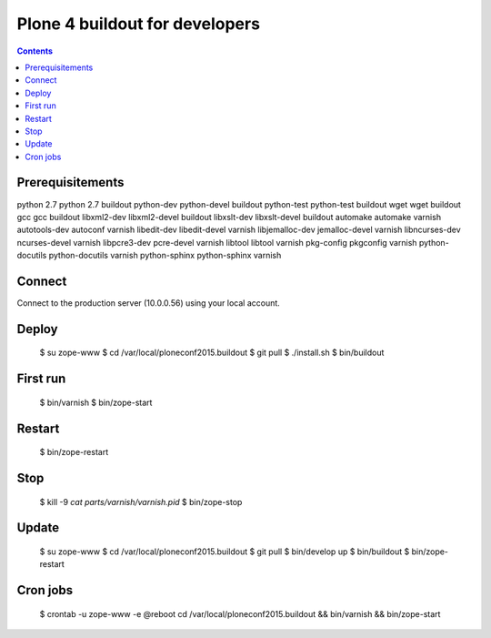 ================================
Plone 4 buildout for developers
================================

.. contents ::

Prerequisitements
-----------------

=======================  =======================  ===============================
Debian/Ubuntu            CentOS                   dependency for
=======================  =======================  ===============================
python 2.7               python 2.7               buildout
python-dev               python-devel             buildout
python-test              python-test              buildout
wget                     wget                     buildout
gcc                      gcc                      buildout
libxml2-dev              libxml2-devel            buildout
libxslt-dev              libxslt-devel            buildout
automake                 automake                 varnish
autotools-dev            autoconf                 varnish
libedit-dev              libedit-devel            varnish
libjemalloc-dev          jemalloc-devel           varnish
libncurses-dev           ncurses-devel            varnish
libpcre3-dev             pcre-devel               varnish
libtool                  libtool                  varnish
pkg-config               pkgconfig                varnish
python-docutils          python-docutils          varnish
python-sphinx            python-sphinx            varnish

Connect
-------

Connect to the production server (10.0.0.56) using your local account.

Deploy
------

  $ su zope-www
  $ cd /var/local/ploneconf2015.buildout
  $ git pull
  $ ./install.sh
  $ bin/buildout

First run
---------

  $ bin/varnish
  $ bin/zope-start

Restart
-------

  $ bin/zope-restart

Stop
----

  $ kill -9 `cat parts/varnish/varnish.pid`
  $ bin/zope-stop
  
Update
------

  $ su zope-www
  $ cd /var/local/ploneconf2015.buildout
  $ git pull
  $ bin/develop up
  $ bin/buildout
  $ bin/zope-restart

Cron jobs
----------

  $ crontab -u zope-www -e
  @reboot cd /var/local/ploneconf2015.buildout && bin/varnish && bin/zope-start
